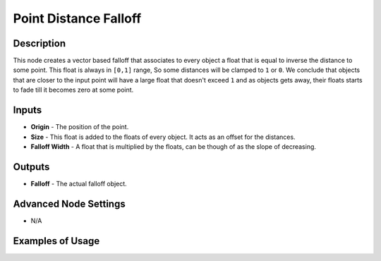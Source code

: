 Point Distance Falloff
======================

Description
-----------

This node creates a vector based falloff that associates to every object a float that is equal to inverse the distance to some point. This float is always in ``[0,1]`` range, So some distances will be clamped to ``1`` or ``0``. We conclude that objects that are closer to the input point will have a large float that doesn't exceed ``1`` and as objects gets away, their floats starts to fade till it becomes zero at some point.

.. image:: images/point_distance_falloff_node.png
   :width: 160pt

Inputs
------

- **Origin** - The position of the point.
- **Size** - This float is added to the floats of every object. It acts as an offset for the distances.
- **Falloff Width** - A float that is multiplied by the floats, can be though of as the slope of decreasing.

Outputs
-------

- **Falloff** - The actual falloff object.

Advanced Node Settings
----------------------

- N/A

Examples of Usage
-----------------

.. image:: gifs/point_distance_falloff_node_example.gif
